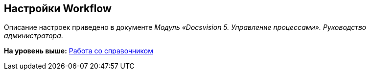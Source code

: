 [[ariaid-title1]]
== Настройки Workflow

Описание настроек приведено в документе [.ph]#[.dfn .term]_Модуль «Docsvision 5. Управление процессами». Руководство администратора_#.

*На уровень выше:* xref:../topics/DS_Work.adoc[Работа со справочником]
